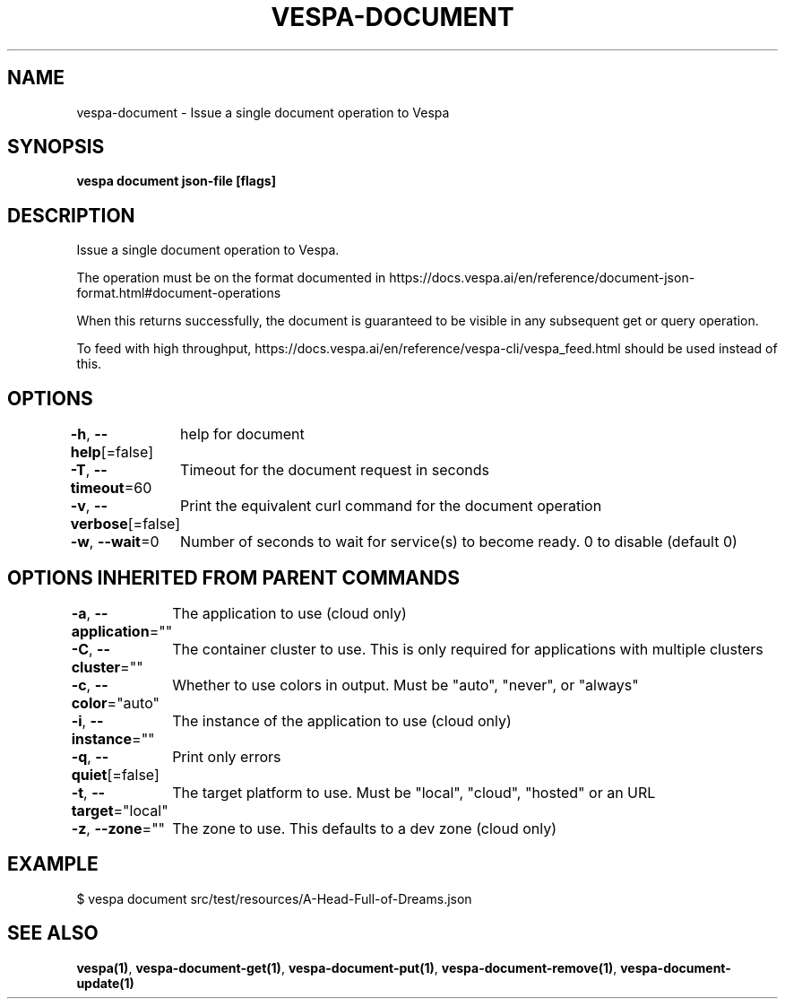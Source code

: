 .nh
.TH "VESPA-DOCUMENT" "1" "May 2024" "" ""

.SH NAME
.PP
vespa-document - Issue a single document operation to Vespa


.SH SYNOPSIS
.PP
\fBvespa document json-file [flags]\fP


.SH DESCRIPTION
.PP
Issue a single document operation to Vespa.

.PP
The operation must be on the format documented in
https://docs.vespa.ai/en/reference/document-json-format.html#document-operations

.PP
When this returns successfully, the document is guaranteed to be visible in any
subsequent get or query operation.

.PP
To feed with high throughput, https://docs.vespa.ai/en/reference/vespa-cli/vespa_feed.html
should be used instead of this.


.SH OPTIONS
.PP
\fB-h\fP, \fB--help\fP[=false]
	help for document

.PP
\fB-T\fP, \fB--timeout\fP=60
	Timeout for the document request in seconds

.PP
\fB-v\fP, \fB--verbose\fP[=false]
	Print the equivalent curl command for the document operation

.PP
\fB-w\fP, \fB--wait\fP=0
	Number of seconds to wait for service(s) to become ready. 0 to disable (default 0)


.SH OPTIONS INHERITED FROM PARENT COMMANDS
.PP
\fB-a\fP, \fB--application\fP=""
	The application to use (cloud only)

.PP
\fB-C\fP, \fB--cluster\fP=""
	The container cluster to use. This is only required for applications with multiple clusters

.PP
\fB-c\fP, \fB--color\fP="auto"
	Whether to use colors in output. Must be "auto", "never", or "always"

.PP
\fB-i\fP, \fB--instance\fP=""
	The instance of the application to use (cloud only)

.PP
\fB-q\fP, \fB--quiet\fP[=false]
	Print only errors

.PP
\fB-t\fP, \fB--target\fP="local"
	The target platform to use. Must be "local", "cloud", "hosted" or an URL

.PP
\fB-z\fP, \fB--zone\fP=""
	The zone to use. This defaults to a dev zone (cloud only)


.SH EXAMPLE
.EX
$ vespa document src/test/resources/A-Head-Full-of-Dreams.json

.EE


.SH SEE ALSO
.PP
\fBvespa(1)\fP, \fBvespa-document-get(1)\fP, \fBvespa-document-put(1)\fP, \fBvespa-document-remove(1)\fP, \fBvespa-document-update(1)\fP
